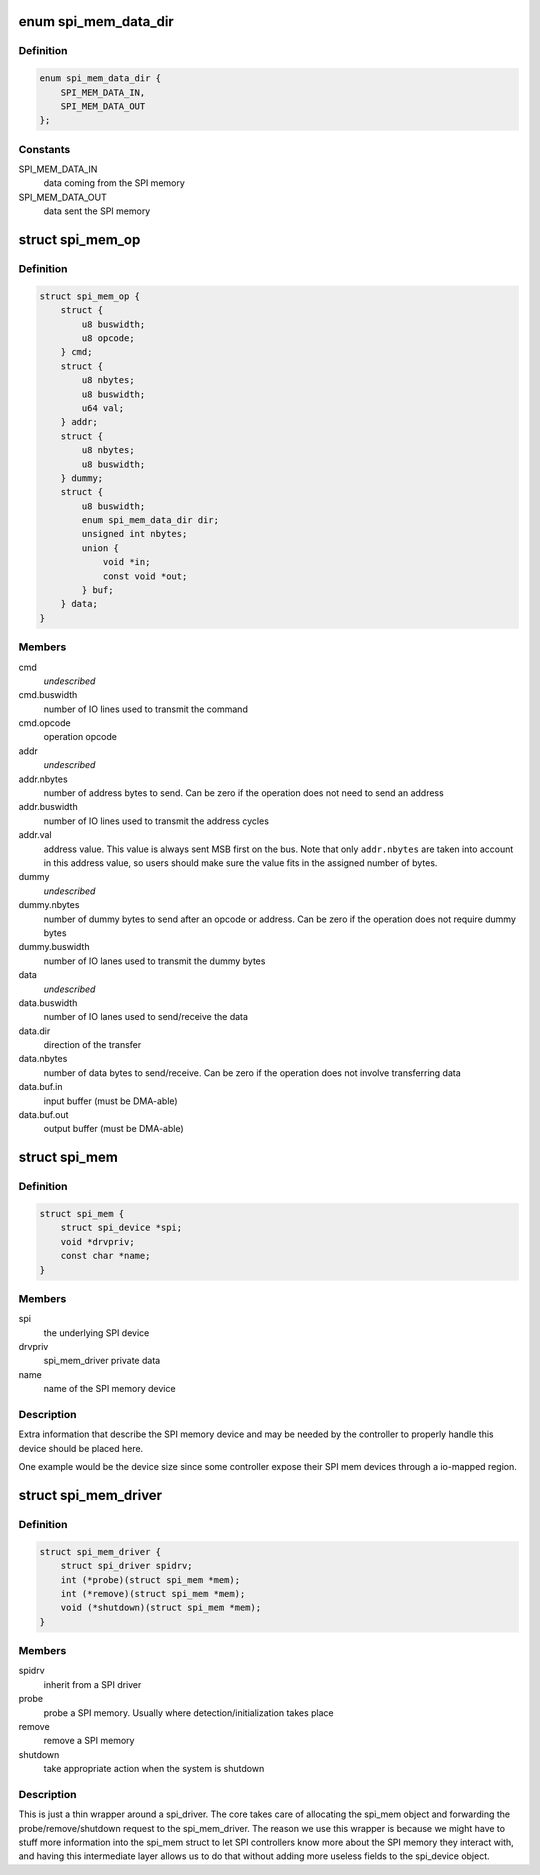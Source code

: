 .. -*- coding: utf-8; mode: rst -*-
.. src-file: include/linux/spi/spi-mem.h

.. _`spi_mem_data_dir`:

enum spi_mem_data_dir
=====================

.. c:type:: enum spi_mem_data_dir

    describes the direction of a SPI memory data transfer from the controller perspective

.. _`spi_mem_data_dir.definition`:

Definition
----------

.. code-block:: c

    enum spi_mem_data_dir {
        SPI_MEM_DATA_IN,
        SPI_MEM_DATA_OUT
    };

.. _`spi_mem_data_dir.constants`:

Constants
---------

SPI_MEM_DATA_IN
    data coming from the SPI memory

SPI_MEM_DATA_OUT
    data sent the SPI memory

.. _`spi_mem_op`:

struct spi_mem_op
=================

.. c:type:: struct spi_mem_op

    describes a SPI memory operation

.. _`spi_mem_op.definition`:

Definition
----------

.. code-block:: c

    struct spi_mem_op {
        struct {
            u8 buswidth;
            u8 opcode;
        } cmd;
        struct {
            u8 nbytes;
            u8 buswidth;
            u64 val;
        } addr;
        struct {
            u8 nbytes;
            u8 buswidth;
        } dummy;
        struct {
            u8 buswidth;
            enum spi_mem_data_dir dir;
            unsigned int nbytes;
            union {
                void *in;
                const void *out;
            } buf;
        } data;
    }

.. _`spi_mem_op.members`:

Members
-------

cmd
    *undescribed*

cmd.buswidth
    number of IO lines used to transmit the command

cmd.opcode
    operation opcode

addr
    *undescribed*

addr.nbytes
    number of address bytes to send. Can be zero if the operation
    does not need to send an address

addr.buswidth
    number of IO lines used to transmit the address cycles

addr.val
    address value. This value is always sent MSB first on the bus.
    Note that only \ ``addr.nbytes``\  are taken into account in this
    address value, so users should make sure the value fits in the
    assigned number of bytes.

dummy
    *undescribed*

dummy.nbytes
    number of dummy bytes to send after an opcode or address. Can
    be zero if the operation does not require dummy bytes

dummy.buswidth
    number of IO lanes used to transmit the dummy bytes

data
    *undescribed*

data.buswidth
    number of IO lanes used to send/receive the data

data.dir
    direction of the transfer

data.nbytes
    number of data bytes to send/receive. Can be zero if the
    operation does not involve transferring data

data.buf.in
    input buffer (must be DMA-able)

data.buf.out
    output buffer (must be DMA-able)

.. _`spi_mem`:

struct spi_mem
==============

.. c:type:: struct spi_mem

    describes a SPI memory device

.. _`spi_mem.definition`:

Definition
----------

.. code-block:: c

    struct spi_mem {
        struct spi_device *spi;
        void *drvpriv;
        const char *name;
    }

.. _`spi_mem.members`:

Members
-------

spi
    the underlying SPI device

drvpriv
    spi_mem_driver private data

name
    name of the SPI memory device

.. _`spi_mem.description`:

Description
-----------

Extra information that describe the SPI memory device and may be needed by
the controller to properly handle this device should be placed here.

One example would be the device size since some controller expose their SPI
mem devices through a io-mapped region.

.. _`spi_mem_driver`:

struct spi_mem_driver
=====================

.. c:type:: struct spi_mem_driver

    SPI memory driver

.. _`spi_mem_driver.definition`:

Definition
----------

.. code-block:: c

    struct spi_mem_driver {
        struct spi_driver spidrv;
        int (*probe)(struct spi_mem *mem);
        int (*remove)(struct spi_mem *mem);
        void (*shutdown)(struct spi_mem *mem);
    }

.. _`spi_mem_driver.members`:

Members
-------

spidrv
    inherit from a SPI driver

probe
    probe a SPI memory. Usually where detection/initialization takes
    place

remove
    remove a SPI memory

shutdown
    take appropriate action when the system is shutdown

.. _`spi_mem_driver.description`:

Description
-----------

This is just a thin wrapper around a spi_driver. The core takes care of
allocating the spi_mem object and forwarding the probe/remove/shutdown
request to the spi_mem_driver. The reason we use this wrapper is because
we might have to stuff more information into the spi_mem struct to let
SPI controllers know more about the SPI memory they interact with, and
having this intermediate layer allows us to do that without adding more
useless fields to the spi_device object.

.. This file was automatic generated / don't edit.

